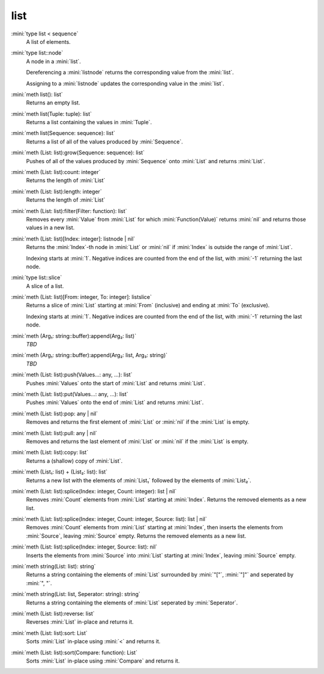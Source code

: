 list
====

:mini:`type list < sequence`
   A list of elements.


:mini:`type list::node`
   A node in a :mini:`list`.

   Dereferencing a :mini:`listnode` returns the corresponding value from the :mini:`list`.

   Assigning to a :mini:`listnode` updates the corresponding value in the :mini:`list`.


:mini:`meth list(): list`
   Returns an empty list.


:mini:`meth list(Tuple: tuple): list`
   Returns a list containing the values in :mini:`Tuple`.


:mini:`meth list(Sequence: sequence): list`
   Returns a list of all of the values produced by :mini:`Sequence`.


:mini:`meth (List: list):grow(Sequence: sequence): list`
   Pushes of all of the values produced by :mini:`Sequence` onto :mini:`List` and returns :mini:`List`.


:mini:`meth (List: list):count: integer`
   Returns the length of :mini:`List`


:mini:`meth (List: list):length: integer`
   Returns the length of :mini:`List`


:mini:`meth (List: list):filter(Filter: function): list`
   Removes every :mini:`Value` from :mini:`List` for which :mini:`Function(Value)` returns :mini:`nil` and returns those values in a new list.


:mini:`meth (List: list)[Index: integer]: listnode | nil`
   Returns the :mini:`Index`-th node in :mini:`List` or :mini:`nil` if :mini:`Index` is outside the range of :mini:`List`.

   Indexing starts at :mini:`1`. Negative indices are counted from the end of the list, with :mini:`-1` returning the last node.


:mini:`type list::slice`
   A slice of a list.


:mini:`meth (List: list)[From: integer, To: integer]: listslice`
   Returns a slice of :mini:`List` starting at :mini:`From` (inclusive) and ending at :mini:`To` (exclusive).

   Indexing starts at :mini:`1`. Negative indices are counted from the end of the list, with :mini:`-1` returning the last node.


:mini:`meth (Arg₁: string::buffer):append(Arg₂: list)`
   *TBD*

:mini:`meth (Arg₁: string::buffer):append(Arg₂: list, Arg₃: string)`
   *TBD*

:mini:`meth (List: list):push(Values...: any, ...): list`
   Pushes :mini:`Values` onto the start of :mini:`List` and returns :mini:`List`.


:mini:`meth (List: list):put(Values...: any, ...): list`
   Pushes :mini:`Values` onto the end of :mini:`List` and returns :mini:`List`.


:mini:`meth (List: list):pop: any | nil`
   Removes and returns the first element of :mini:`List` or :mini:`nil` if the :mini:`List` is empty.


:mini:`meth (List: list):pull: any | nil`
   Removes and returns the last element of :mini:`List` or :mini:`nil` if the :mini:`List` is empty.


:mini:`meth (List: list):copy: list`
   Returns a (shallow) copy of :mini:`List`.


:mini:`meth (List₁: list) + (List₂: list): list`
   Returns a new list with the elements of :mini:`List₁` followed by the elements of :mini:`List₂`.


:mini:`meth (List: list):splice(Index: integer, Count: integer): list | nil`
   Removes :mini:`Count` elements from :mini:`List` starting at :mini:`Index`. Returns the removed elements as a new list.


:mini:`meth (List: list):splice(Index: integer, Count: integer, Source: list): list | nil`
   Removes :mini:`Count` elements from :mini:`List` starting at :mini:`Index`, then inserts the elements from :mini:`Source`, leaving :mini:`Source` empty. Returns the removed elements as a new list.


:mini:`meth (List: list):splice(Index: integer, Source: list): nil`
   Inserts the elements from :mini:`Source` into :mini:`List` starting at :mini:`Index`, leaving :mini:`Source` empty.


:mini:`meth string(List: list): string`
   Returns a string containing the elements of :mini:`List` surrounded by :mini:`"["`, :mini:`"]"` and seperated by :mini:`", "`.


:mini:`meth string(List: list, Seperator: string): string`
   Returns a string containing the elements of :mini:`List` seperated by :mini:`Seperator`.


:mini:`meth (List: list):reverse: list`
   Reverses :mini:`List` in-place and returns it.


:mini:`meth (List: list):sort: List`
   Sorts :mini:`List` in-place using :mini:`<` and returns it.


:mini:`meth (List: list):sort(Compare: function): List`
   Sorts :mini:`List` in-place using :mini:`Compare` and returns it.


